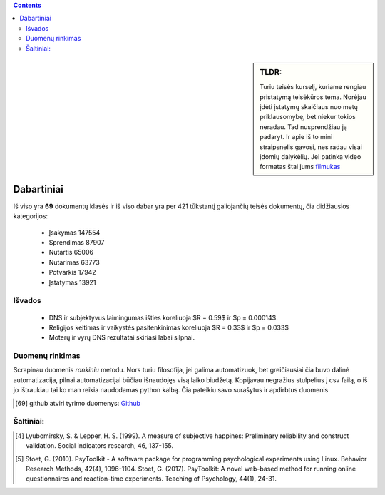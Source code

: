 .. title: Įstatymų skaičiaus statistika
.. slug: istatymu-skaiciaus-statistika
.. date: 2024-03-06 19:14:15 UTC+02:00
.. tags: 
.. category: 
.. link: 
.. description: 
.. type: text

.. class:: alert alert-info pull-left

.. contents::



.. sidebar:: TLDR:

   Turiu teisės kurselį, kuriame rengiau pristatymą teisėkūros tema. Norėjau įdėti įstatymų skaičiaus nuo metų priklausomybę, bet niekur tokios neradau. Tad nusprendžiau ją padaryt. Ir apie iš to mini straipsnelis gavosi, nes radau visai įdomių dalykėlių. Jei patinka video formatas štai jums `filmukas <https://youtu.be/_U70RkF1AHw>`_ 

Dabartiniai 
============

Iš viso yra **69** dokumentų klasės ir iš viso dabar yra per 421 tūkstantį galiojančių teisės dokumentų, čia didžiausios kategorijos:

    - Įsakymas     147554
    
    - Sprendimas   87907
    
    - Nutartis     65006
    
    - Nutarimas    63773
    
    - Potvarkis    17942
    
    - Įstatymas    13921








Išvados
----------

    * DNS ir subjektyvus laimingumas išties koreliuoja $R = 0.59$ ir $p = 0.00014$.
    
    * Religijos keitimas ir vaikystės pasitenkinimas koreliuoja $R = 0.33$ ir $p = 0.033$
    
    * Moterų ir vyrų DNS rezultatai skiriasi labai silpnai.



Duomenų rinkimas
------------------
Scrapinau duomenis *rankiniu* metodu.
Nors turiu filosofija, jei galima automatizuok, bet greičiausiai čia buvo dalinė automatizacija, pilnai automatizacijai būčiau išnaudojęs visą laiko biudžetą.
Kopijavau negražius stulpelius į csv failą, o iš jo ištraukiau tai ko man reikia naudodamas python kalbą. Čia pateikiu savo surašytus ir apdirbtus duomenis

.. [69] github atviri tyrimo duomenys: `Github <https://github.com/DamaKubu/Depresija_ir_Nuostatos>`_ 




Šaltiniai:
-----------

.. [4]  Lyubomirsky, S. & Lepper, H. S. (1999). A measure of subjective happines: Preliminary reliability and construct validation. Social indicators research, 46, 137-155.


.. [5] Stoet, G. (2010). PsyToolkit - A software package for programming psychological experiments using Linux. Behavior Research Methods, 42(4), 1096-1104. Stoet, G. (2017). PsyToolkit: A novel web-based method for running online questionnaires and reaction-time experiments. Teaching of Psychology, 44(1), 24-31.









